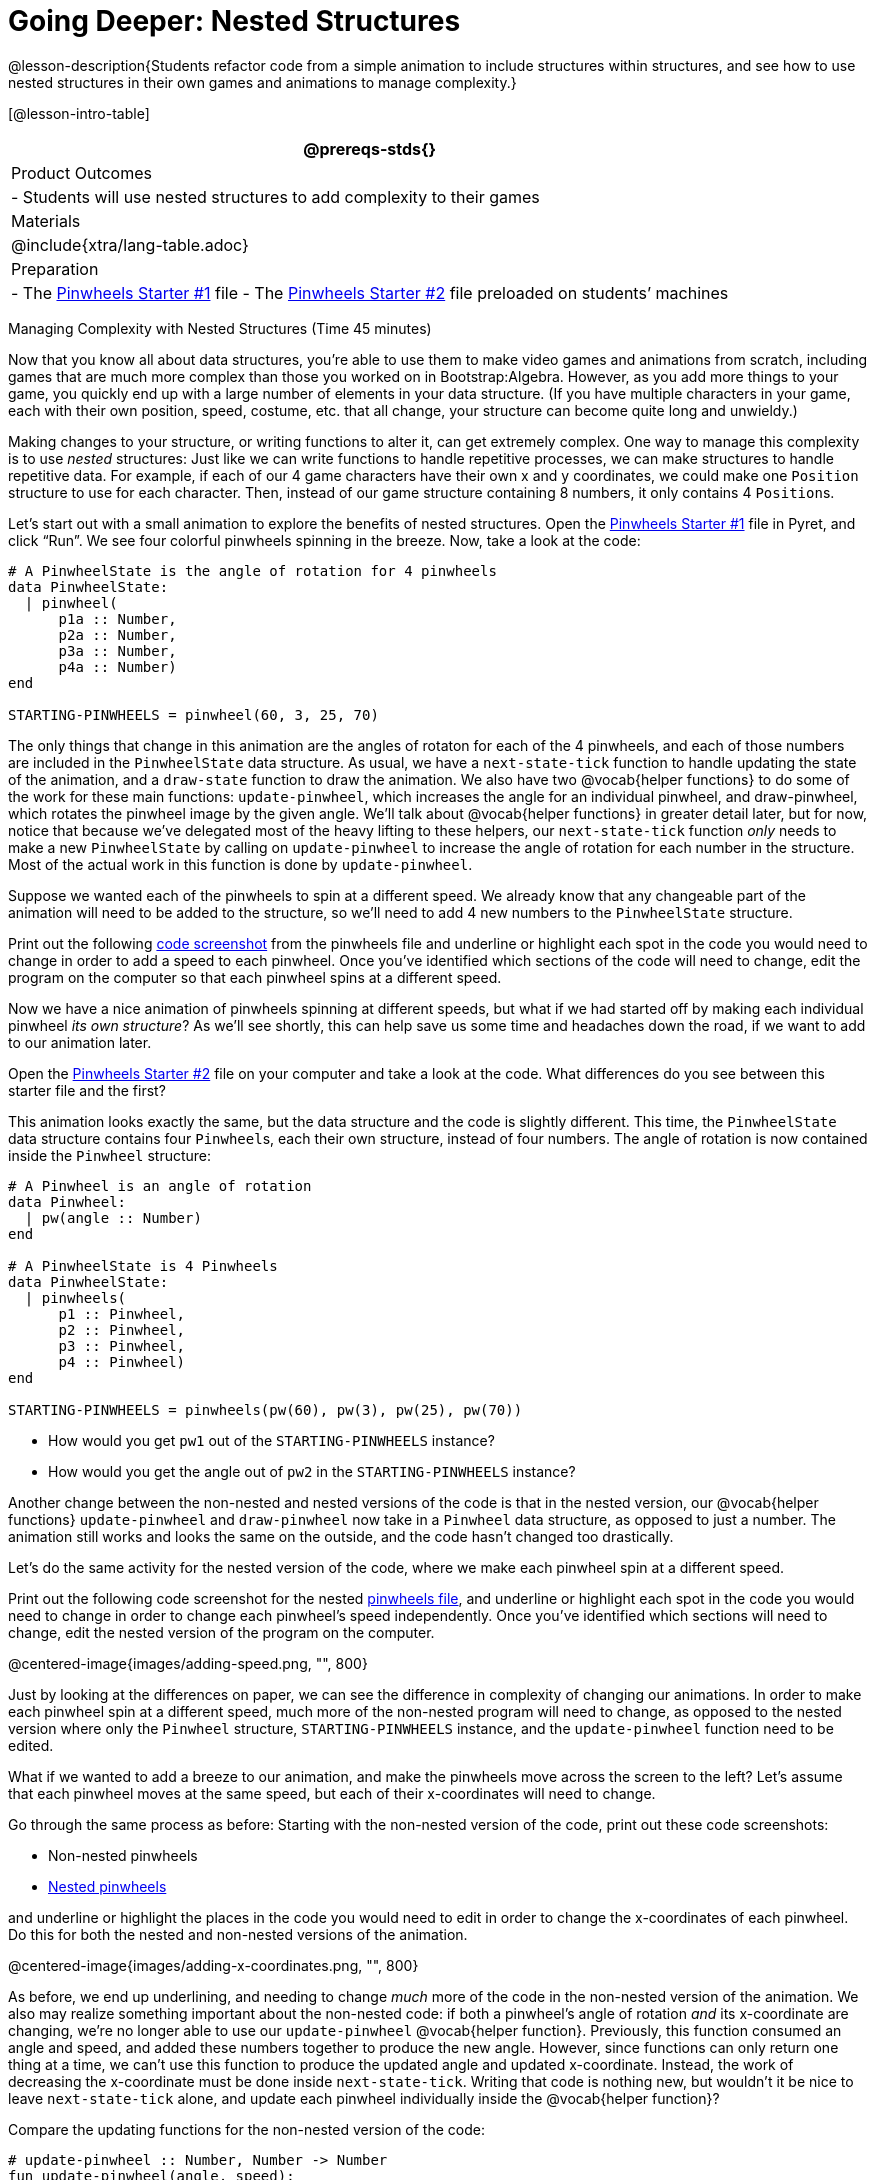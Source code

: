 = Going Deeper: Nested Structures

@lesson-description{Students refactor code from a simple
animation to include structures within structures, and see how to
use nested structures in their own games and animations to manage
complexity.}

[@lesson-intro-table]
|===
@prereqs-stds{}

| Product Outcomes
|
- Students will use nested structures to add complexity to their games

| Materials
|

@include{xtra/lang-table.adoc}

| Preparation
|
- The
  https://code.pyret.org/editor#share=0B9rKDmABYlJVMjF3OU83dGtaVTQ&v=a49eb01[Pinwheels
  Starter #1] file
- The
  https://code.pyret.org/editor#share=0B9rKDmABYlJVcFFCeDlnTm4zSGM&v=a49eb01[Pinwheels
  Starter #2] file preloaded on students’ machines

|===

Managing Complexity with Nested Structures (Time 45 minutes)

Now that you know all about data structures, you’re able to use
them to make video games and animations from scratch, including
games that are much more complex than those you worked on in
Bootstrap:Algebra. However, as you add more things to your game,
you quickly end up with a large number of elements in your data
structure. (If you have multiple characters in your game, each
with their own position, speed, costume, etc. that all change,
your structure can become quite long and unwieldy.)

Making changes to your structure, or writing functions to alter
it, can get extremely complex. One way to manage this complexity
is to use _nested_ structures: Just like we can write functions to
handle repetitive processes, we can make structures to handle
repetitive data. For example, if each of our 4 game characters
have their own x and y coordinates, we could make one `Position`
structure to use for each character. Then, instead of our game
structure containing 8 numbers, it only contains 4 ``Position``s.

Let’s start out with a small animation to explore the benefits of
nested structures. Open the
https://code.pyret.org/editor#share=0B9rKDmABYlJVMjF3OU83dGtaVTQ&v=a49eb01[Pinwheels
Starter #1] file in Pyret,
and click "`Run`". We see four colorful pinwheels spinning in the
breeze. Now, take a look at the code:

----
# A PinwheelState is the angle of rotation for 4 pinwheels
data PinwheelState:
  | pinwheel(
      p1a :: Number,
      p2a :: Number,
      p3a :: Number,
      p4a :: Number)
end

STARTING-PINWHEELS = pinwheel(60, 3, 25, 70)
----

The only things that change in this animation are the angles of
rotaton for each of the 4 pinwheels, and each of those numbers
are included in the `PinwheelState` data structure. As usual, we
have a `next-state-tick` function to handle updating the state of
the animation, and a `draw-state` function to draw the animation.
We also have two @vocab{helper functions} to do some of the work for
these main functions: `update-pinwheel`, which increases the angle
for an individual pinwheel, and draw-pinwheel, which rotates the
pinwheel image by the given angle. We’ll talk about @vocab{helper
functions} in greater detail later, but for now, notice that
because we’ve delegated most of the heavy lifting to these
helpers, our `next-state-tick` function _only_ needs to make a new
`PinwheelState` by calling on `update-pinwheel` to increase the angle
of rotation for each number in the structure. Most of the actual
work in this function is done by `update-pinwheel`.

Suppose we wanted each of the pinwheels to spin at a different
speed. We already know that any changeable part of the animation
will need to be added to the structure, so we’ll need to add 4
new numbers to the `PinwheelState` structure.

[.lesson-instruction]
Print out the following link:images/NonNested-Pinwheels1.png[code
screenshot] from the pinwheels file
and underline or highlight each spot in the code you would need
to change in order to add a speed to each pinwheel. Once you’ve
identified which sections of the code will need to change, edit
the program on the computer so that each pinwheel spins at a
different speed.

Now we have a nice animation of pinwheels spinning at different
speeds, but what if we had started off by making each individual
pinwheel _its own structure_? As we’ll see shortly, this can help
save us some time and headaches down the road, if we want to add
to our animation later.

[.lesson-instruction]
Open the
https://code.pyret.org/editor#share=0B9rKDmABYlJVcFFCeDlnTm4zSGM&v=a49eb01[Pinwheels
Starter #2] file on your computer and take a
look at the code. What differences do you see between this
starter file and the first?

This animation looks exactly the same, but the data structure and
the code is slightly different. This time, the `PinwheelState` data
structure contains four ``Pinwheel``s, each their own structure,
instead of four numbers. The angle of rotation is now contained
inside the `Pinwheel` structure:

----
# A Pinwheel is an angle of rotation
data Pinwheel:
  | pw(angle :: Number)
end

# A PinwheelState is 4 Pinwheels
data PinwheelState:
  | pinwheels(
      p1 :: Pinwheel,
      p2 :: Pinwheel,
      p3 :: Pinwheel,
      p4 :: Pinwheel)
end

STARTING-PINWHEELS = pinwheels(pw(60), pw(3), pw(25), pw(70))
----

[.lesson-instruction]
--
- How would you get `pw1` out of the `STARTING-PINWHEELS` instance?
- How would you get the angle out of `pw2` in the `STARTING-PINWHEELS` instance?
--

////
With nested structures, accessing fields in the "child" structure
(in this case, Pinwheel requires two dots. So,
STARTING-PINWHEELS.pw1 produces pw(60), the first Pinwheel.
Whereas STARTING-PINWHEELS.pw2.angle produces 3, the angle of
pw2.
////

Another change between the non-nested and nested versions of the
code is that in the nested version, our @vocab{helper functions}
`update-pinwheel` and `draw-pinwheel` now take in a `Pinwheel` data
structure, as opposed to just a number. The animation still works
and looks the same on the outside, and the code hasn’t changed
too drastically.

Let’s do the same activity for the nested version of the code,
where we make each pinwheel spin at a different speed.

[.lesson-instruction]
Print out the following code screenshot for the nested
link:images/Nested-Pinwheels1.png[pinwheels
file], and underline or highlight each spot in the code you would
need to change in order to change each pinwheel’s speed
independently. Once you’ve identified which sections will need to
change, edit the nested version of the program on the computer.

////
Point out the differences in underlining between the two code
screenshots. Note that when students finish this activity, both
of the animations will look the same- but one program will have
been much more straightforward to modify! We wrote a bit more
code at the beginning to set up the nested structures, but that
paid off later by giving us more flexibility to change the
behavior of the pinwheels.
////

@centered-image{images/adding-speed.png, "", 800}

Just by looking at the differences on paper, we can see the
difference in complexity of changing our animations. In order to
make each pinwheel spin at a different speed, much more of the
non-nested program will need to change, as opposed to the nested
version where only the `Pinwheel` structure, `STARTING-PINWHEELS`
instance, and the `update-pinwheel` function need to be edited.

What if we wanted to add a breeze to our animation, and make the
pinwheels move across the screen to the left? Let’s assume that
each pinwheel moves at the same speed, but each of their
x-coordinates will need to change.

[.lesson-instruction]
--
Go through the same process as before: Starting with the
non-nested version of the code, print out these code screenshots:

//non-nested png missing

- Non-nested pinwheels
- link:images/Nested-Pinwheels2.png[Nested pinwheels]

and underline or highlight the places in the code you would need
to edit in order to change the x-coordinates of each pinwheel. Do
this for both the nested and non-nested versions of the
animation.
--

////
Optonal: For practice, have students make this change in both
programs on the computer. Have them pay special attention to
their helper functions- will they be able to use the existing
update-pinwheel in the non-nested version of the animation?
////

@centered-image{images/adding-x-coordinates.png, "", 800}

As before, we end up underlining, and needing to change _much_ more
of the code in the non-nested version of the animation. We also
may realize something important about the non-nested code: if
both a pinwheel’s angle of rotation _and_ its x-coordinate are
changing, we’re no longer able to use our `update-pinwheel`
@vocab{helper
function}. Previously, this function consumed an angle and speed,
and added these numbers together to produce the new angle.
However, since functions can only return one thing at a time, we
can’t use this function to produce the updated angle and updated
x-coordinate. Instead, the work of decreasing the x-coordinate
must be done inside `next-state-tick`. Writing that code is nothing
new, but wouldn’t it be nice to leave `next-state-tick` alone, and
update each pinwheel individually inside the @vocab{helper function}?

////
For reference, the complete code for the nested and non-nested versions of the pinwheels file including speed can be found here:

Non-nested Pinwheels+Speed
Nested Pinwheels+Speed
////

Compare the updating functions for the non-nested version of the code:

----
# update-pinwheel :: Number, Number -> Number
fun update-pinwheel(angle, speed):
  angle + speed
end

# next-state-tick :: PinwheelState -> PinwheelState
fun next-state-tick(ps):
  pinwheel(
    update-pinwheel(ps.p1a, ps.p1speed),
    ps.p1speed,
    ps.p1x - 5,
    update-pinwheel(ps.p2a, ps.p2speed),
    ps.p2speed,
    ps.p2x - 5,
    update-pinwheel(ps.p3a, ps.p3speed),
    ps.p3speed,
    ps.p3x - 5,
    update-pinwheel(ps.p4a, ps.p4speed),
    ps.p4speed,
    ps.p4x - 5)
end

And the nested version:
# update-pinwheel :: Pinwheel -> Pinwheel
fun update-pinwheel(p):
  pw(p.angle + p.speed, p.speed, p.x - 5)
end

# next-state-tick :: PinwheelState -> PinwheelState
fun next-state-tick(ps):
  pinwheels(
    update-pinwheel(ps.p1),
    update-pinwheel(ps.p2),
    update-pinwheel(ps.p3),
    update-pinwheel(ps.p4))
end
----

Not only is the version which uses nested structures much
shorter, it’s also much more readable. Using a nested structure
affords us a unique opportunity for abstraction- If each pinwheel
moves the same way, we can use one @vocab{helper function} on all of
them, each time consuming a pinwheel and producing the updated
pinwheel. This way the only function that needs to change is the
one which addresses the "`child`" structure (in this case,
`update-pinwheel`, which consumes a `Pinwheel`), and the function
`next-state-tick`, which consumes the "`parent`" structure
`PinwheelState`, can stay unchanged. This offers you lots more
flexibility when making changes to your code, or adding things to
a program.

You’ve seen how nested structures work inside a simple animation,
but what about a more complex video game? Let’s return to he
Ninja Cat game from Bootstrap:Algebra. Here’s the original data
block and some sample instances from Ninja Cat:

----
# A GameState is a Player's x and y-coordinate, danger's x and y coordinate and speed, and target's x and y coordinate and speed
data GameState:
    game(
      playerx :: Number,
      playery :: Number,
      dangerx :: Number,
      dangery :: Number,
      dangerspeed :: Number,
      targetx :: Number,
      targety :: Number,
      targetspeed :: Number,
      score :: Number)
end

# Some sample GameStates
START = game(320, 100, 600, 75, 5, 1500, 250, 10, 0)
PLAY  = game(320, 100, 600, 75, 5, 300, 250, 20, 0)
----

And here’s the same game made with nested structures. To clean up
the `GameState` structure, make it easier to read, and allow more
flexibility in our code, we defined a new structure to represent
a `Character`, which contains a single set of x and y-coordinates:

----
# A Character is an x and y-coordinate
data Character:
    char(
      x :: Number,
      y :: Number)
end

data GameState:
    game(
      player :: Character,
      danger :: Character,
      dangerspeed :: Number,
      target :: Character,
      targetspeed :: Number,
      score :: Number)
end

# Some sample GameStates
START = game(char(320, 100), char(600, 75), 5, char(1500, 250), 10, 0)
PLAY  = game(char(320, 100), char(600, 75), 5, char(300, 250), 20, 0)
----

[.lesson-instruction]
--
For the nested structures version of Ninja Cat:

- How would you get the _player’s x-coordinate_ out of START?
- What about the danger’s y-coordinate?
- How would you get the target’s speed out of PLAY?
- Finally, what do you notice about these two versions of the Ninja Cat data? Which do you prefer, and why?
--

////
Have students discuss the pros and cons of writing a game using nested or non-nested structures.
////

Now take a look at YOUR video games. If you were to re-write your
program to use nested structures, what would it look like? Do you
have multiple characters in your game with their own x, y, and
speed? Do you have any opportunities to use @vocab{helper functions} to
move characters in the same way?

[.lesson-instruction]
For practice, re-write the data block and sample instances for your video game using nested structures.

////
Optional: If you like, have students completely refactor their
entire game code to make use of nested structures and helper
functions.
////

